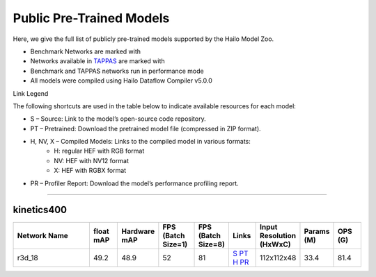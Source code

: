 
Public Pre-Trained Models
=========================

.. |rocket| image:: ../../images/rocket.png
  :width: 18

.. |star| image:: ../../images/star.png
  :width: 18

Here, we give the full list of publicly pre-trained models supported by the Hailo Model Zoo.

* Benchmark Networks are marked with |rocket|
* Networks available in `TAPPAS <https://github.com/hailo-ai/tappas>`_ are marked with |star|
* Benchmark and TAPPAS  networks run in performance mode
* All models were compiled using Hailo Dataflow Compiler v5.0.0

Link Legend

The following shortcuts are used in the table below to indicate available resources for each model:

* S – Source: Link to the model’s open-source code repository.
* PT – Pretrained: Download the pretrained model file (compressed in ZIP format).
* H, NV, X – Compiled Models: Links to the compiled model in various formats:
            * H: regular HEF with RGB format
            * NV: HEF with NV12 format
            * X: HEF with RGBX format

* PR – Profiler Report: Download the model’s performance profiling report.



.. _Video Classification:

--------------------

kinetics400
^^^^^^^^^^^

.. list-table::
   :widths: 31 9 7 11 9 8 8 8 9
   :header-rows: 1

   * - Network Name
     - float mAP
     - Hardware mAP
     - FPS (Batch Size=1)
     - FPS (Batch Size=8)
     - Links
     - Input Resolution (HxWxC)
     - Params (M)
     - OPS (G)
   * - r3d_18
     - 49.2
     - 48.9
     - 52
     - 81
     - `S <https://pytorch.org/vision/stable/models.html#video-classification>`_ `PT <https://hailo-model-zoo.s3.eu-west-2.amazonaws.com/VideoClassification/r3d_18/pretrained/09-05-2024/r3d_18.zip>`_ `H <https://hailo-model-zoo.s3.eu-west-2.amazonaws.com/ModelZoo/Compiled/v5.0.0/hailo15h/r3d_18.hef>`_ `PR <https://hailo-model-zoo.s3.eu-west-2.amazonaws.com/ModelZoo/Compiled/v5.0.0/hailo15h/r3d_18_profiler_results_compiled.html>`_
     - 112x112x48
     - 33.4
     - 81.4
